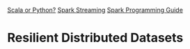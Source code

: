 
[[https://www.quora.com/Is-Scala-a-better-choice-than-Python-for-Apache-Spark][Scala or Python?]]
[[http://spark.apache.org/streaming/][Spark Streaming]]
[[http://spark.apache.org/docs/latest/programming-guide.html][Spark Programming Guide]]

* Resilient Distributed Datasets
  


